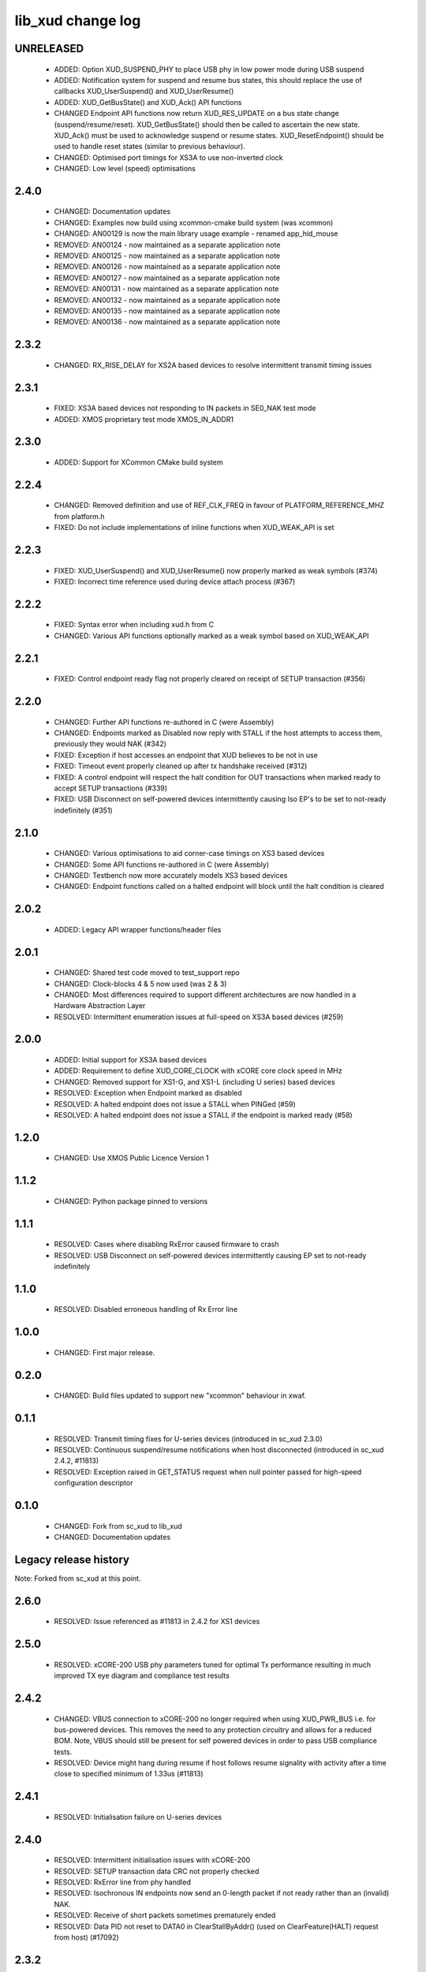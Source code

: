 lib_xud change log
==================

UNRELEASED
----------

  * ADDED:    Option XUD_SUSPEND_PHY to place USB phy in low power mode during
    USB suspend
  * ADDED:    Notification system for suspend and resume bus states, this should
    replace the use of callbacks XUD_UserSuspend() and XUD_UserResume()
  * ADDED:    XUD_GetBusState() and XUD_Ack() API functions
  * CHANGED   Endpoint API functions now return XUD_RES_UPDATE on a bus state
    change (suspend/resume/reset). XUD_GetBusState() should then be called to
    ascertain the new state. XUD_Ack() must be used to acknowledge suspend or
    resume states. XUD_ResetEndpoint() should be used to handle reset states
    (similar to previous behaviour).
  * CHANGED:  Optimised port timings for XS3A to use non-inverted clock
  * CHANGED:  Low level (speed) optimisations

2.4.0
-----

  * CHANGED:  Documentation updates
  * CHANGED:  Examples now build using xcommon-cmake build system (was xcommon)
  * CHANGED:  AN00129 is now the main library usage example - renamed
    app_hid_mouse
  * REMOVED:  AN00124 - now maintained as a separate application note
  * REMOVED:  AN00125 - now maintained as a separate application note
  * REMOVED:  AN00126 - now maintained as a separate application note
  * REMOVED:  AN00127 - now maintained as a separate application note
  * REMOVED:  AN00131 - now maintained as a separate application note
  * REMOVED:  AN00132 - now maintained as a separate application note
  * REMOVED:  AN00135 - now maintained as a separate application note
  * REMOVED:  AN00136 - now maintained as a separate application note

2.3.2
-----

  * CHANGED:  RX_RISE_DELAY for XS2A based devices to resolve intermittent
    transmit timing issues

2.3.1
-----

  * FIXED:     XS3A based devices not responding to IN packets in SE0_NAK test
    mode
  * ADDED:     XMOS proprietary test mode XMOS_IN_ADDR1

2.3.0
-----

  * ADDED:     Support for XCommon CMake build system

2.2.4
-----

  * CHANGED:   Removed definition and use of REF_CLK_FREQ in favour of
    PLATFORM_REFERENCE_MHZ from platform.h
  * FIXED:     Do not include implementations of inline functions when
    XUD_WEAK_API is set

2.2.3
-----

  * FIXED:     XUD_UserSuspend() and XUD_UserResume() now properly marked as
    weak symbols (#374)
  * FIXED:     Incorrect time reference used during device attach process (#367)

2.2.2
-----

  * FIXED:     Syntax error when including xud.h from C
  * CHANGED:   Various API functions optionally marked as a weak symbol based on
    XUD_WEAK_API

2.2.1
-----

  * FIXED:     Control endpoint ready flag not properly cleared on receipt of
    SETUP transaction (#356)

2.2.0
-----

  * CHANGED:   Further API functions re-authored in C (were Assembly)
  * CHANGED:   Endpoints marked as Disabled now reply with STALL if the host
    attempts to access them, previously they would NAK (#342)
  * FIXED:     Exception if host accesses an endpoint that XUD believes to be
    not in use
  * FIXED:     Timeout event properly cleaned up after tx handshake received
    (#312)
  * FIXED:     A control endpoint will respect the halt condition for OUT
    transactions when marked ready to accept SETUP transactions (#339)
  * FIXED:     USB Disconnect on self-powered devices intermittently causing Iso
    EP's to be set to not-ready indefinitely (#351)

2.1.0
-----

  * CHANGED:   Various optimisations to aid corner-case timings on XS3 based
    devices
  * CHANGED:   Some API functions re-authored in C (were Assembly)
  * CHANGED:   Testbench now more accurately models XS3 based devices
  * CHANGED:   Endpoint functions called on a halted endpoint will block until
    the halt condition is cleared

2.0.2
-----

  * ADDED:      Legacy API wrapper functions/header files

2.0.1
-----

  * CHANGED:    Shared test code moved to test_support repo
  * CHANGED:    Clock-blocks 4 & 5 now used (was 2 & 3)
  * CHANGED:    Most differences required to support different architectures are
    now handled in a Hardware Abstraction Layer
  * RESOLVED:   Intermittent enumeration issues at full-speed on XS3A based
    devices (#259)

2.0.0
-----

  * ADDED:      Initial support for XS3A based devices
  * ADDED:      Requirement to define XUD_CORE_CLOCK with xCORE core clock speed
    in MHz
  * CHANGED:    Removed support for XS1-G, and XS1-L (including U series) based
    devices
  * RESOLVED:   Exception when Endpoint marked as disabled
  * RESOLVED:   A halted endpoint does not issue a STALL when PINGed (#59)
  * RESOLVED:   A halted endpoint does not issue a STALL if the endpoint is
    marked ready (#58)

1.2.0
-----

  * CHANGED:    Use XMOS Public Licence Version 1

1.1.2
-----

  * CHANGED:    Python package pinned to versions

1.1.1
-----

  * RESOLVED:   Cases where disabling RxError caused firmware to crash
  * RESOLVED:   USB Disconnect on self-powered devices intermittently causing EP
    set to not-ready indefinitely

1.1.0
-----

  * RESOLVED:   Disabled erroneous handling of Rx Error line

1.0.0
-----

  * CHANGED:    First major release.

0.2.0
-----

  * CHANGED:    Build files updated to support new "xcommon" behaviour in xwaf.

0.1.1
-----

  * RESOLVED:   Transmit timing fixes for U-series devices (introduced in sc_xud
    2.3.0)
  * RESOLVED:   Continuous suspend/resume notifications when host disconnected
    (introduced in sc_xud 2.4.2, #11813)
  * RESOLVED:   Exception raised in GET_STATUS request when null pointer passed
    for high-speed configuration descriptor

0.1.0
-----

  * CHANGED:    Fork from sc_xud to lib_xud
  * CHANGED:    Documentation updates


Legacy release history
----------------------

Note: Forked from sc_xud at this point.


2.6.0
-----
    * RESOLVED:   Issue referenced as #11813 in 2.4.2 for XS1 devices

2.5.0
-----
    * RESOLVED:   xCORE-200 USB phy parameters tuned for optimal Tx performance resulting
      in much improved TX eye diagram and compliance test results

2.4.2
-----
    * CHANGED:    VBUS connection to xCORE-200 no longer required when using XUD_PWR_BUS i.e.
      for bus-powered devices. This removes the need to any protection circuitry and
      allows for a reduced BOM.
      Note, VBUS should still be present for self powered devices in order to pass USB
      compliance tests.
    * RESOLVED:   Device might hang during resume if host follows resume signality with activity
      after a time close to specified minimum of 1.33us (#11813)

2.4.1
-----
    * RESOLVED:   Initialisation failure on U-series devices

2.4.0
-----
    * RESOLVED:   Intermittent initialisation issues with xCORE-200
    * RESOLVED:   SETUP transaction data CRC not properly checked
    * RESOLVED:   RxError line from phy handled
    * RESOLVED:   Isochronous IN endpoints now send an 0-length packet if not ready rather than
      an (invalid) NAK.
    * RESOLVED:   Receive of short packets sometimes prematurely ended
    * RESOLVED:   Data PID not reset to DATA0 in ClearStallByAddr() (used on ClearFeature(HALT)
      request from host) (#17092)

2.3.2
-----
    * CHANGED:    Interrupts disabled during any access to usb_tile. Allows greater reliability
      if user suspend/resume functions enabled interrupts e.g. for role-switch

2.3.1
-----
    * RESOLVED:   (Minor) XUD_ResetEpStateByAddr() could operate on corresponding OUT endpoint
      instead of the desired IN endpoint address as passed into the function (and
      vice versa). Re-introduced into 2.3.0 due to manual merge with lib_usb.

2.3.0
-----
    * ADDED:      Support for XCORE-200 (libxud_x200.a)
    * CHANGED:    Compatibility fixes for XMOS toolset version 14 (dual-issue support etc)

2.2.4
-----
    * RESOLVED:   (Minor) Potential for lock-up when waiting for USB clock on startup. This is is
      avoided by enabling port buffering on the USB clock port. Affects L/G series only.

2.2.3
------
    * RESOLVED:   (Minor) XUD_ResetEpStateByAddr() could operate on corresponding OUT endpoint
      instead of the desired IN endpoint address as passed into the function (and
      vice versa)

2.2.2
-----
    * CHANGED:    Header file comment clarification only

  * Changes to dependencies:

    - sc_usb: 1.0.3rc0 -> 1.0.4alpha0

      + ADDED:      Structs for Audio Class 2.0 Mixer and Extension Units

2.2.1
-----
    * RESOLVED:   Slight optimisations (long jumps replaced with short) to aid inter-packet gaps.

2.2.0
-----
    * CHANGED:    Timer usage optimisation - usage reduced by one.
    * CHANGED:    OTG Flags register explicitly cleared at start up - useful if previously running
      in host mode after a soft-reboot.

2.1.1
-----
    * ADDED:      Warning emitted when number of cores is greater than 6

2.1.0
-----
    * CHANGED:    XUD no longer takes a additional chanend parameter for enabling USB test-modes.
      Test-modes are now enabled via a XUD_SetTestMode() function using a chanend
      relating to Endpoint 0. This change was made to reduce chanend usage only.

2.0.1
-----
    * RESOLVED:   (Minor) Error when building module_xud in xTimeComposer due to invalid project
      files.

2.0.0
-----
    * CHANGED:    All XUD functions now return XUD_Result_t. Functions that previously returned
      a buffer length (e.g. XUD_GetBuffer) now require a length param (passed by
      reference.
    * CHANGED:    Endpoint ready flags are now reset on bus-reset (if XUD_STATUS_ENABLE used). This
      means an endpoint can avoid sending/receiving stale data after a bus-reset.
    * CHANGED:    Reset notifications are now longer hand-shaken back to XUD_Manager in
      XUD_ResetEndpoint. This reduces the possibility of an Endpoint breaking timing
      of USB handshake signalling through bad code. XUD functions now check reseting flag
      to avoid race condition.
    * CHANGED:    XUD_SetReady_In now implemented using XUD_SetReady_InPtr (previously was duplicated
      code.
    * CHANGED:    XUD_ResetEndpoint now in XC. Previously was an ASM wrapper.
    * CHANGED:    Modifications to xud.h including the use of macros from xccompat.h such that it
      can be included from .c files.
    * CHANGED:    XUD_BusSpeed type renamed to XUD_BusSpeed_t in line with naming conventions
    * CHANGED:    XUD_SetData_Select now takes a reference to XUD_Result_t instead an int
    * CHANGED:    XUD_GetData_Select now takes an additional XUD_Result_t parameter by reference
    * CHANGED:    XUD_GetData_Select now returns XUD_RES_ERR instead of a 0 length on packet error
      (e.g. PID sequence error).
    * CHANGED:    XUD_SetDevAddr now returns XUD_Result_t

  * Changes to dependencies:

    - sc_usb: 1.0.2beta1 -> 1.0.3rc0

      + CHANGED:    Various descriptor structures added, particularly for Audio Class
      + CHANGED:    Added ComposeSetupBuffer() for creating a buffer from a USB_Setup_Packet_t
      + CHANGED:    Various function prototypes now using macros from xccompat.h such that then can be

1.0.3
-----
    * RESOLVED:   (Minor) ULPI data-lines driven hard low and XMOS pull-up on STP line disabled
      before taking the USB phy out of reset. Previously the phy could clock in
      erroneous data before the XMOS ULPI interface was initialised causing potential
      connection issues on initial startup. This affects L/G series libraries only.
    * RESOLVED:   (Minor) Fixes to improve memory usage such as adding missing resource usage
      symbols/elimination blocks to assembly file and inlining support functions where
      appropriate.
    * RESOLVED:   (Minor) Moved to using supplied tools support for communicating with the USB tile
      rather than custom implementation (affects U-series lib only).

  * Changes to dependencies:

    - sc_usb: 1.0.1beta1 -> 1.0.2beta1

      + ADDED:   USB_BMREQ_D2H_VENDOR_DEV and USB_BMREQ_D2H_VENDOR_DEV defines for vendor device requests

1.0.2
-----
    * ADDED:      Re-instated support for G devices (xud_g library)

1.0.1
-----
    * CHANGED:    Power signalling state machines simplified in order to reduce memory usage
    * RESOLVED:   (Minor) Reduced delay before transmitting k-chirp for high-speed mode, this
      improves high-speed handshake reliability on some hosts
    * RESOLVED:   (Major) Resolved a compatibility issue with Intel USB 3.0 xHCI host
      controllers relating to tight inter-packet timing resulting in packet loss

1.0.0
-----
    * Initial stand-alone release

